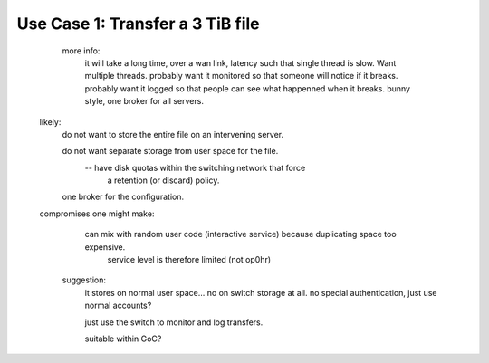 

Use Case 1: Transfer a 3 TiB file
---------------------------------

   
        more info:
          it will take a long time, over a wan link, latency such that single thread is slow.  Want multiple threads.
          probably want it monitored so that someone will notice if it breaks.
	  probably want it logged so that people can see what happenned when it breaks.
	  bunny style, one broker for all servers.

       likely:
	  do not want to store the entire file on an intervening server.

	  do not want separate storage from user space for the file.
		-- have disk quotas within the switching network that force
		   a retention (or discard) policy.
	
	  one broker for the configuration.


       compromises one might make:
          can mix with random user code (interactive service) because duplicating space too expensive. 
             service level is therefore limited (not op0hr)

	suggestion:
	   it stores on normal user space... no on switch storage at all.
           no special authentication, just use normal accounts?

	   just use the switch to monitor and log transfers.

	   suitable within GoC?
	

